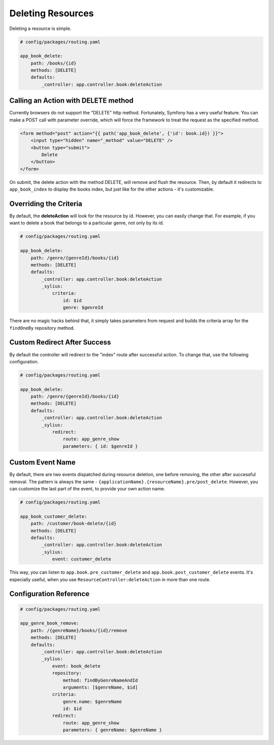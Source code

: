 Deleting Resources
==================

Deleting a resource is simple.

.. code-block:: yaml

    # config/packages/routing.yaml

    app_book_delete:
        path: /books/{id}
        methods: [DELETE]
        defaults:
            _controller: app.controller.book:deleteAction

Calling an Action with DELETE method
------------------------------------

Currently browsers do not support the "DELETE" http method. Fortunately, Symfony has a very useful feature.
You can make a POST call with parameter override, which will force the framework to treat the request as the specified method.

.. code-block:: html

    <form method="post" action="{{ path('app_book_delete', {'id': book.id}) }}">
        <input type="hidden" name="_method" value="DELETE" />
        <button type="submit">
            Delete
        </button>
    </form>

On submit, the delete action with the method DELETE, will remove and flush the resource.
Then, by default it redirects to ``app_book_index`` to display the books index, but just like for the other actions - it's customizable.

Overriding the Criteria
-----------------------

By default, the **deleteAction** will look for the resource by id. However, you can easily change that.
For example, if you want to delete a book that belongs to a particular genre, not only by its id.

.. code-block:: yaml

    # config/packages/routing.yaml

    app_book_delete:
        path: /genre/{genreId}/books/{id}
        methods: [DELETE]
        defaults:
            _controller: app.controller.book:deleteAction
            _sylius:
                criteria:
                    id: $id
                    genre: $genreId

There are no magic hacks behind that, it simply takes parameters from request and builds the criteria array for the ``findOneBy`` repository method.

Custom Redirect After Success
-----------------------------

By default the controller will redirect to the "index" route after successful action. To change that, use the following configuration.

.. code-block:: yaml

    # config/packages/routing.yaml

    app_book_delete:
        path: /genre/{genreId}/books/{id}
        methods: [DELETE]
        defaults:
            _controller: app.controller.book:deleteAction
            _sylius:
                redirect:
                    route: app_genre_show
                    parameters: { id: $genreId }


Custom Event Name
-----------------

By default, there are two events dispatched during resource deletion, one before removing, the other after successful removal.
The pattern is always the same - ``{applicationName}.{resourceName}.pre/post_delete``.
However, you can customize the last part of the event, to provide your own action name.

.. code-block:: yaml

    # config/packages/routing.yaml

    app_book_customer_delete:
        path: /customer/book-delete/{id}
        methods: [DELETE]
        defaults:
            _controller: app.controller.book:deleteAction
            _sylius:
                event: customer_delete

This way, you can listen to ``app.book.pre_customer_delete`` and ``app.book.post_customer_delete`` events. It's especially useful, when you use
``ResourceController:deleteAction`` in more than one route.


Configuration Reference
-----------------------

.. code-block:: yaml

    # config/packages/routing.yaml

    app_genre_book_remove:
        path: /{genreName}/books/{id}/remove
        methods: [DELETE]
        defaults:
            _controller: app.controller.book:deleteAction
            _sylius:
                event: book_delete
                repository:
                    method: findByGenreNameAndId
                    arguments: [$genreName, $id]
                criteria:
                    genre.name: $genreName
                    id: $id
                redirect:
                    route: app_genre_show
                    parameters: { genreName: $genreName }
